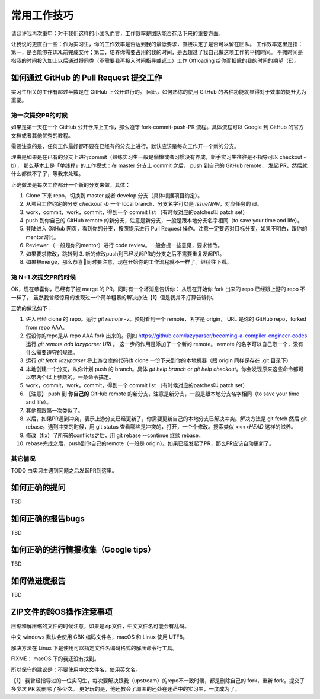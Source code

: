 =======================================
常用工作技巧
=======================================

请容许我再次重申：对于我们这样的小团队而言，工作效率是团队能否存活下来的重要方面。

让我说的更直白一些：作为实习生，你的工作效率是否达到我的最低要求，直接决定了是否可以留在团队。
工作效率这里是指：第一，是否能够在DDL前完成交付；第二，培养你需要占用的我的时间，是否超过了我自己做这项工作的平摊时间。
平摊时间是指我的时间投入加上以后通过将同类（不需要我再投入时间指导或返工）工作 Offloading 给你而扣除的我的时间的期望（E）。



如何通过 GitHub 的 Pull Request 提交工作
====================================================

实习生相关的工作有超过半数是在 GitHub 上公开进行的。
因此，如何熟练的使用 GitHub 的各种功能就显得对于效率的提升尤为重要。

第一次提交PR的时候
----------------------------------------------------

如果是第一天在一个 GitHub 公开仓库上工作，那么遵守 fork-commit-push-PR 流程。具体流程可以 Google 到 GitHub 的官方文档或者其他优秀的教程。

需要注意的是，任何工作最好都不要在已经有的分支上进行。默认应该是每次工作开一个新的分支。

理由是如果是在已有的分支上进行commit（熟练实习生一般是偷懒或者习惯没有养成，新手实习生往往是不指导可以 checkout -b），
那么基本上是「单线程」的工作模式：在 master 分支上 commit 之后， push 到自己的 GitHub remote，
发起 PR，然后就什么都做不了了，等我来处理。

正确做法是每次工作都开一个新的分支来做。具体：

1. Clone 下来 repo，切换到 master 或者 develop 分支（具体根据项目约定）。
2. 从项目工作约定的分支 `checkout -b` 一个 local branch，分支名字可以是 `issueNNN`，对应任务的 id。
3. work，commit，work，commit，得到一个 commit list （有时候对应的patches叫 patch set）
4. push 到你自己的 GitHub remote 的新分支，注意是新分支，一般是跟本地分支名字相同（to save your time and life）。
5. 登陆进入 GitHub 网页，看到你的分支，按照提示进行 Pull Request 操作。注意一定要选对目标分支，如果不明白，跟你的mentor询问。
6. Reviewer （一般是你的mentor）进行 code review。一般会提一些意见，要求修改。
7. 如果要求修改，跳转到 3. 新的修改push到已经发起PR的分支之后不需要重复发起PR。
8. 如果被merge，那么恭喜🎉同时要注意，现在开始你的工作流程就不一样了。继续往下看。

第 N+1 次提交PR的时候
------------------------------------------------------

OK，现在恭喜你，已经有了被 merge 的 PR。同时有一个坏消息告诉你：
从现在开始你 fork 出来的 repo 已经跟上游的 repo 不一样了。
虽然我曾经惊奇的发现过一个简单粗暴的解决办法【1】但是我并不打算告诉你。

正确的做法如下：

1. 进入已经 clone 的 repo。运行 `git remote -v`。预期看到一个 remote，名字是 origin， URL 是你的 GitHub repo，forked from repo AAA。
2. 假设你的repo是从 repo AAA fork 出来的。例如 https://github.com/lazyparser/becoming-a-compiler-engineer-codes 运行 `git remote add lazyparser URL`。 这一步的作用是添加了一个新的 remote。 remote 的名字可以自己取一个，没有什么需要遵守的规律。
3. 运行 `git fetch lazyparser` 将上游仓库的代码也 clone 一份下来到你的本地机器（跟 origin 同样保存在 .git 目录下）
4. 本地创建一个分支，从你计划 push 的 branch。具体 `git help branch` or `git help checkout`。你会发现原来这些命令都可以带两个以上参数的。一条命令搞定。
5. work，commit，work，commit，得到一个 commit list （有时候对应的patches叫 patch set）
6. 【注意】 push 到 **你自己的** GitHub remote 的新分支，注意是新分支，一般是跟本地分支名字相同（to save your time and life）。
7. 其他都跟第一次类似了。
8. 以后，如果PR遇到冲突，表示上游分支已经更新了，你需要更新自己的本地分支已解决冲突。解决方法是 git fetch 然后 git rebase。遇到冲突的时候，用 git status 查看哪些是冲突的，打开，一个个修改。搜索类似 `<<<<HEAD` 这样的滋养。
9. 修改（fix）了所有的conflicts之后，用 git rebase --continue 继续 rebase。
10. rebase完成之后，push到你自己的remote（一般是 origin）。如果已经发起了PR，那么PR应该自动更新了。

其它情况
-------------------------------------------------------

TODO 由实习生遇到问题之后发起PR到这里。



如何正确的提问
====================================================

TBD

如何正确的报告bugs
====================================================

TBD

如何正确的进行情报收集（Google tips）
====================================================

TBD

如何做进度报告
====================================================

TBD


ZIP文件的跨OS操作注意事项
====================================================

压缩和解压缩的文件的时候注意，如果是zip文件，中文文件名可能会有乱码。

中文 windows 默认会使用 GBK 编码文件名，macOS 和 Linux 使用 UTF8。

解决方法在 Linux 下是使用可以指定文件名编码格式的解压命令行工具。

FIXME： macOS 下的我还没有找到。

所以保守的建议是：不要使用中文文件名，使用英文名。









【1】 我曾经指导过的一位实习生，每次要解决跟我（upstream）的repo不一致时候，都是删除自己的 fork，重新 fork。提交了多少次 PR 就删除了多少次。
更好玩的是，他还教会了周围的还处在迷茫中的实习生，一度成为了。
